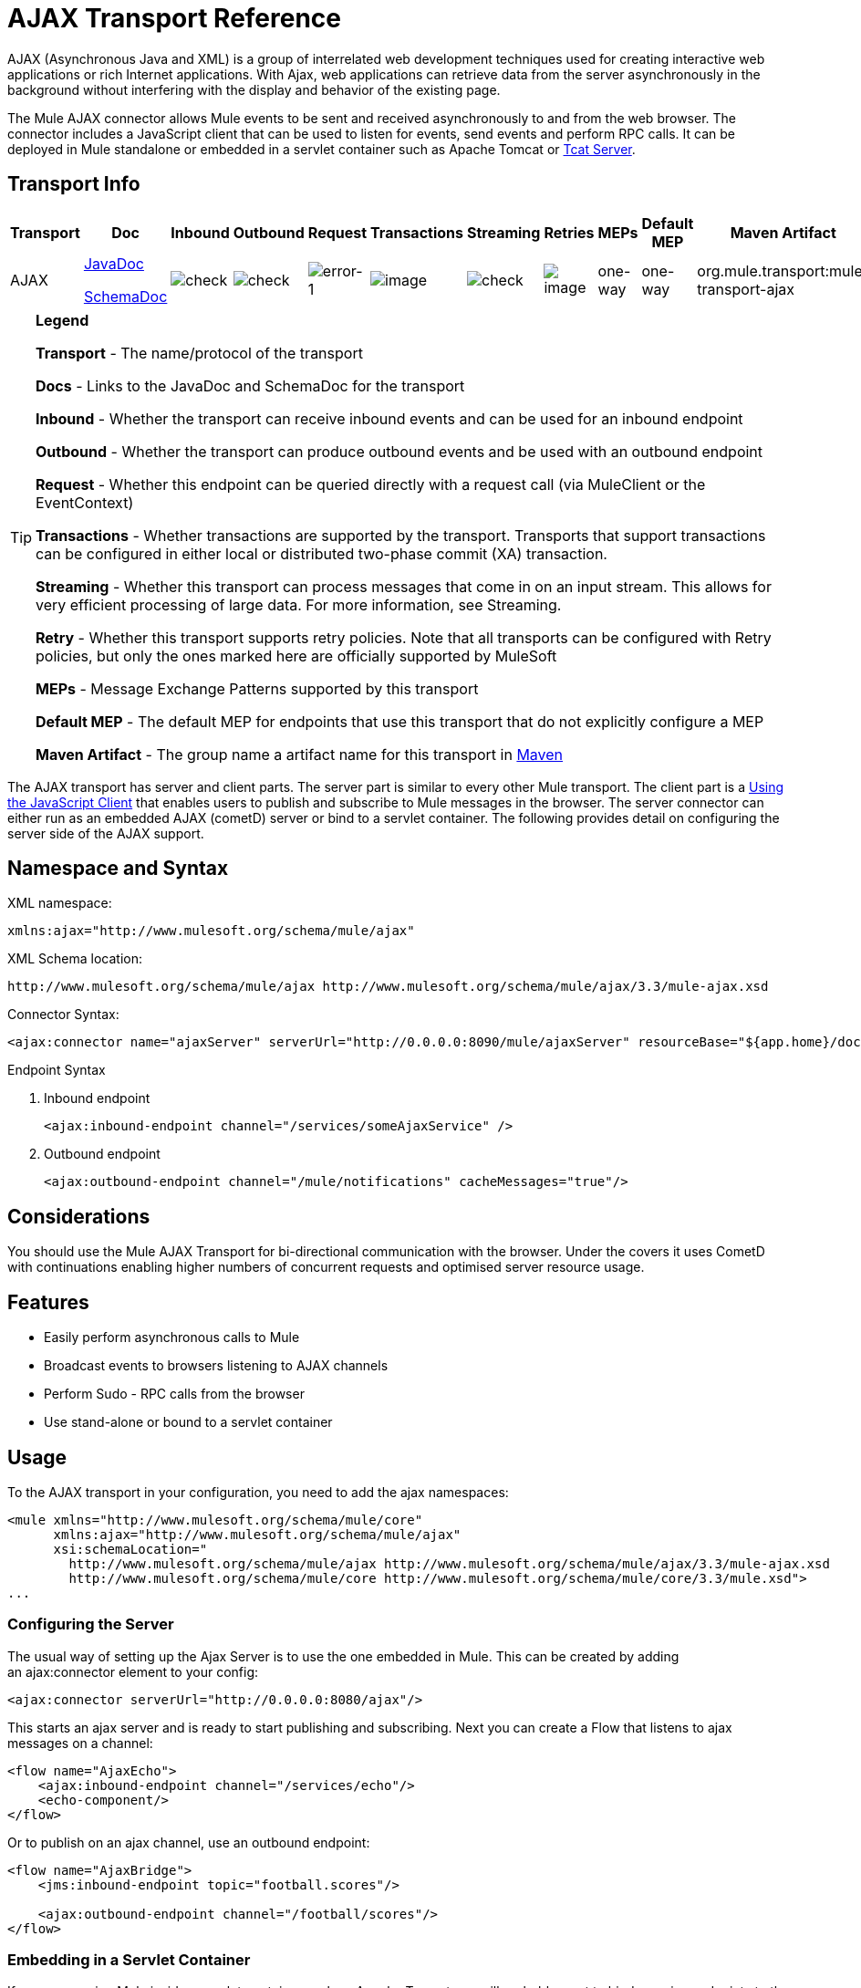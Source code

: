 = AJAX Transport Reference

AJAX (Asynchronous Java and XML) is a group of interrelated web development techniques used for creating interactive web applications or rich Internet applications. With Ajax, web applications can retrieve data from the server asynchronously in the background without interfering with the display and behavior of the existing page.

The Mule AJAX connector allows Mule events to be sent and received asynchronously to and from the web browser. The connector includes a JavaScript client that can be used to listen for events, send events and perform RPC calls. It can be deployed in Mule standalone or embedded in a servlet container such as Apache Tomcat or http://mulesoft.com/tcat[Tcat Server].

== Transport Info

[%header%autowidth.spread]
|===
|Transport |Doc |Inbound |Outbound |Request |Transactions |Streaming |Retries |MEPs |Default MEP |Maven Artifact
|AJAX a|link:http://www.mulesoft.org/docs/site/current3/apidocs/org/mule/transport/ajax/package-summary.html[JavaDoc]

link:http://www.mulesoft.org/docs/site/current3/schemadocs/namespaces/http_www_mulesoft_org_schema_mule_ajax/namespace-overview.html[SchemaDoc] |image:check.png[check] |image:check.png[check] |image:error-1.png[error-1] |image:error.gif[image] |image:check.png[check] |image:error.gif[image] |one-way |one-way |org.mule.transport:mule-transport-ajax
|===

[TIP]
====
*Legend*

*Transport* - The name/protocol of the transport

*Docs* - Links to the JavaDoc and SchemaDoc for the transport

*Inbound* - Whether the transport can receive inbound events and can be used for an inbound endpoint

*Outbound* - Whether the transport can produce outbound events and be used with an outbound endpoint

*Request* - Whether this endpoint can be queried directly with a request call (via MuleClient or the EventContext)

*Transactions* - Whether transactions are supported by the transport. Transports that support transactions can be configured in either local or distributed two-phase commit (XA) transaction.

*Streaming* - Whether this transport can process messages that come in on an input stream. This allows for very efficient processing of large data. For more information, see Streaming.

*Retry* - Whether this transport supports retry policies. Note that all transports can be configured with Retry policies, but only the ones marked here are officially supported by MuleSoft

*MEPs* - Message Exchange Patterns supported by this transport

*Default MEP* - The default MEP for endpoints that use this transport that do not explicitly configure a MEP

*Maven Artifact* - The group name a artifact name for this transport in http://maven.apache.org/[Maven]
====

The AJAX transport has server and client parts. The server part is similar to every other Mule transport. The client part is a <<Using the JavaScript Client>> that enables users to publish and subscribe to Mule messages in the browser. The server connector can either run as an embedded AJAX (cometD) server or bind to a servlet container. The following provides detail on configuring the server side of the AJAX support.

== Namespace and Syntax

XML namespace:

[source, xml]
----
xmlns:ajax="http://www.mulesoft.org/schema/mule/ajax"
----

XML Schema location:

[source]
----
http://www.mulesoft.org/schema/mule/ajax http://www.mulesoft.org/schema/mule/ajax/3.3/mule-ajax.xsd
----

Connector Syntax:

[source, xml]
----
<ajax:connector name="ajaxServer" serverUrl="http://0.0.0.0:8090/mule/ajaxServer" resourceBase="${app.home}/docroot"/>
----

Endpoint Syntax

. Inbound endpoint
+
[source, xml]
----
<ajax:inbound-endpoint channel="/services/someAjaxService" />
----

. Outbound endpoint
+
[source, xml]
----
<ajax:outbound-endpoint channel="/mule/notifications" cacheMessages="true"/>
----

== Considerations

You should use the Mule AJAX Transport for bi-directional communication with the browser. Under the covers it uses CometD with continuations enabling higher numbers of concurrent requests and optimised server resource usage.

== Features

* Easily perform asynchronous calls to Mule
* Broadcast events to browsers listening to AJAX channels
* Perform Sudo - RPC calls from the browser
* Use stand-alone or bound to a servlet container

== Usage

To the AJAX transport in your configuration, you need to add the ajax namespaces:

[source, xml, linenums]
----
<mule xmlns="http://www.mulesoft.org/schema/mule/core"
      xmlns:ajax="http://www.mulesoft.org/schema/mule/ajax"
      xsi:schemaLocation="
        http://www.mulesoft.org/schema/mule/ajax http://www.mulesoft.org/schema/mule/ajax/3.3/mule-ajax.xsd
        http://www.mulesoft.org/schema/mule/core http://www.mulesoft.org/schema/mule/core/3.3/mule.xsd">
...
----

=== Configuring the Server

The usual way of setting up the Ajax Server is to use the one embedded in Mule. This can be created by adding an ajax:connector element to your config:

[source, xml]
----
<ajax:connector serverUrl="http://0.0.0.0:8080/ajax"/>
----

This starts an ajax server and is ready to start publishing and subscribing. Next you can create a Flow that listens to ajax messages on a channel:

[source, xml, linenums]
----
<flow name="AjaxEcho">
    <ajax:inbound-endpoint channel="/services/echo"/>
    <echo-component/>
</flow>
----

Or to publish on an ajax channel, use an outbound endpoint:

[source, xml, linenums]
----
<flow name="AjaxBridge">
    <jms:inbound-endpoint topic="football.scores"/>
     
    <ajax:outbound-endpoint channel="/football/scores"/>
</flow>
----

=== Embedding in a Servlet Container

If you are running Mule inside a servlet container such as Apache Tomcat you will probably want to bind any ajax endpoints to the servlet container. To do this you need to add the `org.mule.transport.ajax.container.MuleAjaxServlet` to you `web.xml` in your webapp and you need to use the `ajax:servlet-xxx-endpoint` elements.

Configure your \{[web.xml}} using:

[source, xml, linenums]
----
<servlet>
    <servlet-name>ajax</servlet-name>
    <servlet-class>org.mule.transport.ajax.container.MuleAjaxServlet</servlet-class>
    <load-on-startup>1</load-on-startup>
</servlet>
 
<servlet-mapping>
    <servlet-name>ajax</servlet-name>
    <url-pattern>/ajax/*</url-pattern>
</servlet-mapping>
----

Then replace any `ajax:inbound-endpoint` and `ajax:outbound-endpoint` with `ajax:servlet-inbound-endpoint` and `ajax:servlet-outbound-endpoint` respectively. To use the footballs scores example again:

[source, xml, linenums]
----
<flow name="AjaxBridge">
    <jms:inbound-endpoint topic="football.scores"/>
     
    <ajax:servlet-outbound-endpoint channel="/football/scores"/>
</flow>
----

Then you need to configure your connector and endpoints as described below.

== Using the JavaScript Client

Mule provides a powerful JavaScript client with full link:http://en.wikipedia.org/wiki/Ajax_%28programming%29[Ajax] support that can be used to interact with Mule flows directly in the browser. It also provides support for interacting directly with objects running inside the container using link:http://cometdproject.dojotoolkit.org/[Cometd], a message bus for Ajax web applications that allows multi-channel messaging between the server and client.

=== Configuring the Server

To use the JavaScript client, you just need to have a flow that has an AJAX inbound endpoint through which requests can be sent. The example below shows a simple echo flow published on the `/services/echo` AJAX channel.

[source, xml, linenums]
----
<flow name="AjaxEcho">
    <ajax:inbound-endpoint channel="/services/echo"/>
    <echo-component/>
</flow>
----

=== Enabling the Client

To enable the client in an HTML page, you add a single script element to the page:

[source, xml, linenums]
----
<head>
...
  <script type="text/javascript" src="mule-resource/js/mule.js"></script>
----

Adding this script element will make a 'mule' client object available for your page.

=== Making an RPC request

Let's say there is a button defined in the body that, when clicked, sends a request to the Echo flow:

[source, xml]
----
<input id="sendButton" class="button" type="submit" name="Go" value="Send" onclick="callEcho();"/>
----

The button calls the `callEcho` function, which handles the logic of the request:

[source, code, linenums]
----
function callEcho()
{
  var data = new Object();
  data.phrase = document.getElementById('phrase').value;
  mule.rpc("/services/echo", data, callEchoResponse);
}
----

This function uses the `rpc` method to request data from the flow. The `rpc` method sets up a private response channel that Mule will publish when the response data is available. The first argument is the channel on which you're making the request (this matches the channel that our Echo Flow is listening on), the second argument is the payload object, and the third argument is the callback function that processes the response, in this case a function called callEchoResponse:

[source, code, linenums]
----
function callEchoResponse(message)
{
    document.getElementById("response").innerHTML = "<b>Response:&nbsp;</b>" + message.data + "\n";
}
----

In cases where `rpc` is to be used just for a one-way request (no callback function will be passed as parameter as no response is expected) it is recommended to use the `disableReplyTo` flag in the AJAX connector:

[source, xml, linenums]
----
<ajax:connector name="ajaxServer" ... disableReplyTo="true" />
----

==== Handling Errors

To check if an error occurred, set the `error` parameter in the callback function to verify that the error is null before processing. If it is not null, an error occurred and the error should be logged or displayed to the user.

[source, code, linenums]
----
function callEchoResponse(message, error)
{
  if(error)
    handleError(error)
  else
    document.getElementById("response").innerHTML = "<b>Response:&nbsp;</b>" + message.data + "\n";
}
 
function handleError(error) {
   alert(error);
}
----

== Listening to Server Events

The Mule JavaScript client allows developers to subscribe to events from Mule flows. These events just need to be published on an AJAX endpoint i.e. Here is a flow that receives events on JMS and publishes them to an AJAX channel.

[source, xml, linenums]
----
<flow name="AjaxBridge">
    <jms:inbound-endpoint topic="football.scores"/>
     
    <ajax:outbound-endpoint channel="/football/scores"/>
</flow>
----

Now you can register for interest in these football scores by adding a subscriber via the Mule JavaScript client.

[source, xml, linenums]
----
<script type="text/javascript">
    mule.subscribe("/football/scores", scoresCallback);
</script>
----

The first argument of the `subscribe` method is the AJAX path that the flow publishes to. The second argument is the name of the callback function that processes the message. In this example, it's the `scoresCallback` function, which is defined next:

[source, code, linenums]
----
function scoresCallback(message)
{
    console.debug("data:" + message.data);
 
    if (!message.data)
    {
        console.debug("bad message format " + message);
        return;
    }
 
    // logic goes here
    ...
}
----

[TIP]
====
*JSON Support*

Mule JSON support including object and JSON bindings, which makes it really easy to marshal data to JSON markup before dispatching to the browser, where JSON is a native format.
====

== Sending a Message

Let's say you want to send a message out without getting a response. In this case, you call the `publish` function on the Mule client:

[source, xml, linenums]
----
<script type="text/javascript">
    mule.publish("/services/foo", data);
</script>
----

== Example Configurations

Mule comes bundled with several examples that employ the Ajax Connector. We recommend you take a look at the "Notifications Example" and the "GPS Walker Example" (which is also explained in further detail in http://blogs.mulesoft.org/walk-this-way-building-ajax-apps-with-mule[this blog post]). In the following typical use cases we will focus on the key elements involved when using and configuring the connector.

=== Publish Example Server Code

First, we will set up an AJAX inbound endpoint in the Mule configuration to receive requests.

[%header,cols="1*a"]
|===
^|Configuring an AJAX Inbound Endpoint
|
[source, xml, linenums]
----
<mule xmlns="http://www.mulesoft.org/schema/mule/core"
      xmlns:ajax="http://www.mulesoft.org/schema/mule/ajax" ❶
      xsi:schemaLocation="
        http://www.mulesoft.org/schema/mule/ajax http://www.mulesoft.org/schema/mule/ajax/3.3/mule-ajax.xsd ❷
        http://www.mulesoft.org/schema/mule/core http://www.mulesoft.org/schema/mule/core/3.3/mule.xsd">
 
    <ajax:connector name="ajaxServer" serverUrl="http://0.0.0.0:8090/services/updates"
        resourceBase="${app.home}/docroot"/> ❸
 
    <flow name="TestNoReply">
        <ajax:inbound-endpoint channel="/services/serverEndpoint" /> ❹
        <!-- From here on, the data from the browser is available in Mule. -->
        ...
        <component .../>
    </flow>
 
</mule>
----
|===

Please note the following changes:

* The Mule Ajax namespace ❶ and schema location ❷ have been added to the _mule_ element.
* The Ajax Connector ❸ creates an embedded Ajax server for this application. +
** The ‘resourceBase’ attribute specifies a directory where HTML and other resources can be published. When the browser requests pages, they will be served from this location.
** The $\{app.home} is a new placeholder available in Mule that references the root directory of your application.
** '0.0.0.0' refers to the IP of the computer running the Mule instance.
* An Ajax inbound endpoint ❹ has been added to a sample flow. It will create a channel named _/services/serverEndpoint_ and listen to incoming messages from the Mule JavaScript client.

=== Publish Example Client Code

The browser will send some information to Mule (using the JavaScript Mule client) when a button is pushed.

[%header,cols="1*a"]
|===
^|Publishing data
|
[source, xml, linenums]
----
<head>
    <script type="text/javascript" src="mule-resource/js/mule.js"></script> ❶
    <script type="text/javascript">
     
        function publishToMule() { ❷
            // Create a new object and populate it with the request data.
            var data = new Object();
            data.phrase = document.getElementById('phrase').value;
            data.user = document.getElementById('user').value;
            // Send the data to the Mule endpoint and do not expect a response.
            // The "mule" element is provided by the Mule JavaScript client.
            mule.publish("/services/serverEndpoint", data); ❸
        }
    </script>
</head>
 
<body>
    <div>
        Your phrase: <input id="phrase" type="text"/>
        <select id="user">
            <option value="anonymous">Anonymous</option>
            <option value="administrator" selected="true">Administrator</option>
        </select>
        <input id="sendButton" class="button" type="submit" name="Go" value="Send" onclick="publishToMule();"/>
    </div>
 
</body>
----
|===

Please note the following changes:

* Loading the _mule.js_ script ❶ makes the Mule client automatically available via the _‘mule’_ variable.
* The _rpcCallMule()_ ❷ method gathers data from the page and submits it to the previously configured _‘/services/noReplyEndpoint’_ channel.
* The _mule.publish()_❸ method makes the actual call to Mule and receives two parameters:
** The channel name.
** The data to publish.

=== Subscribe Example Server code

This is a useful and friendly way to send information to several clients at once. All they have to do is subscribe themselves to a channel where the server sends whatever needs to be broadcasted.

Mule ESB provides an AJAX connector, an AJAX outbound endpoint and the required JavaScript client library to take care of this.

We add an AJAX connector that hosts the pages (HTML, CSS, etc.) using the JavaScript client and that lets them interact with Mule's AJAX endpoints. It's the same connector we used in the two previous examples.

We also need to publish some content via an AJAX outbound endpoint in a channel.

[%header,cols="1*a"]
|===
^|Configuring an AJAX Outbound Endpoint Channel
|
[source, xml, linenums]
----
<mule xmlns="http://www.mulesoft.org/schema/mule/core"
      xmlns:ajax="http://www.mulesoft.org/schema/mule/ajax" ❶
      xsi:schemaLocation="
        http://www.mulesoft.org/schema/mule/ajax http://www.mulesoft.org/schema/mule/ajax/3.3/mule-ajax.xsd ❷
        http://www.mulesoft.org/schema/mule/core http://www.mulesoft.org/schema/mule/core/3.3/mule.xsd">
 
    <ajax:connector name="ajaxServer" serverUrl="http://0.0.0.0:8090/services/updates"
        resourceBase="${app.home}/docroot"/> ❸
 
    <flow name="PublishUpdates">
        <!-- ... here we create the content to be published -->
        <ajax:outbound-endpoint channel="/mule/notifications" cacheMessages="true"/>❹
    </flow>
 
</mule>
----
|===

Please note the following changes:

* The Mule Ajax namespace ❶ and schema location ❷ have been added to the _mule_ element.
* The Ajax Connector ❸ creates an embedded Ajax server for this application.
** The ‘resourceBase’ attribute specifies a directory where HTML and other resources can be published. When the browser requests pages, they are served from this location.
** The $\{app.home} is a new placeholder available in Mule that references the root directory of your application.
** '0.0.0.0' refers to the IP of the computer running the Mule instance.
* An Ajax outbound endpoint ❹ has been added to a sample flow.
** It submits the events it receives into a channel named _/mule/notifications_.
** Any page listening on that channel receives a copy of the event.

=== Subscribe Example Client Code

[%header,cols="1*a"]
|===
^|Listening to an AJAX Outbound Channel
|
[source, xml, linenums]
----
<head>
    <script type="text/javascript" src="mule-resource/js/mule.js"></script> ❶
 
    <script type="text/javascript">
    
        function init() ❷
        {
            mule.subscribe("/mule/notifications", notif);
        }
 
        function dispose() ❸
        {
            mule.unsubscribe("/mule/notifications", notif);
        }
 
        function notif(message) ❹
        {
            console.debug("data:" + message.data);
 
            //... code to handle the received data
        }
     
    </script>
</head>
 
<body onload="init()" onunload="dispose()"> ❺
 
</body>
----
|===

Please note the following changes:

* Loading the _mule.js_ script ❶ makes the Mule client automatically available via the _‘mule’_ variable.
* The _init()_ ❷ method associates all incoming events on the _‘/mule/notifications’_ with the _notif()_ callback method.
* The _dispose()_ ❸ method dissociates all incoming events on the _‘/mule/notifications’_ from the _notif()_ callback method.
* The _notif()_ ❹ callback method processes the received messages.
* The _onload_ and _onunload_ atrributes of the _body_ HTML element ❺ should contain the calls to _init()_ and _dispose()_ respectively, to ensure the page is properly registered and de-registered to the _‘/mule/notifications’_ channel.

=== RPC Example Server Code

This configuration is very similar to the one in the previous example. As a matter of fact, the only significant changes are the channel name and an out-of-the-box echo component to bounce the request back to the caller.

[%header,cols="1*a"]
|===
^|Configuring an AJAX Inbound Endpoint that will send a response
|
[source, xml, linenums]
----
<mule xmlns="http://www.mulesoft.org/schema/mule/core"
      xmlns:ajax="http://www.mulesoft.org/schema/mule/ajax" ❶
      xsi:schemaLocation="
        http://www.mulesoft.org/schema/mule/ajax http://www.mulesoft.org/schema/mule/ajax/3.3/mule-ajax.xsd ❷
        http://www.mulesoft.org/schema/mule/core http://www.mulesoft.org/schema/mule/core/3.3/mule.xsd">
 
    <ajax:connector name="ajaxServer" serverUrl="http://0.0.0.0:8090/services/updates"
        resourceBase="${app.home}/docroot"/> ❸
 
    <flow name="TestEcho">
        <ajax:inbound-endpoint channel="/services/echo" /> ❹
        <echo-component/>
    </flow>
 
</mule>
----
|===

Please note the following changes:

* The Mule Ajax namespace ❶ and schema location ❷ have been added to the _mule_ element.
* The Ajax Connector ❸ creates an embedded Ajax server for this application.
** The ‘resourceBase’ attribute specifies a directory where HTML and other resources can be published. When the browser requests pages, they are served from this location.
** The $\{app.home} is a new placeholder available in Mule that references the root directory of your application.
** '0.0.0.0' refers to the IP of the computer running the Mule instance.
* An Ajax inbound endpoint ❹ has been added to a sample flow.
** It creates a channel named _/services/echo_ and listens to incoming RPC calls from the Mule JavaScript client.
** When a request is received, it's processed by the `<echo-component/>` and sent back via the Ajax channel to the client that submitted the request.

=== RPC Example Client Code

The browser sends some information to Mule (using the JavaScript Mule client) when a button is pushed, just as it did before. This time however, a callback method displays the response.

[%header,cols="1*a"]
|===
^|Making an RPC Call - Expecting a response
|
[source, xml, linenums]
----
<head>
    <script type="text/javascript" src="mule-resource/js/mule.js"></script> ❶
    <script type="text/javascript">
     
        function rpcCallMuleEcho() { ❷
            // Create a new object and populate it with the request data.
            var data = new Object();
            data.phrase = document.getElementById('phrase').value;
            data.user = document.getElementById('user').value;
            // Send the data to the Mule endpoint and set a callback to handle the response.
            // The "mule" element is provided by the Mule JavaScript client.
            mule.rpc("/services/echo", data, rpcEchoResponse); ❸
        }
 
        // Display response message data.
        function rpcEchoResponse(message) { ❹
            document.getElementById("response").innerHTML = "<b>Response:&nbsp;</b>" + message.data + "\n";
        }
    </script>
</head>
 
<body>
    <div>
        Your phrase: <input id="phrase" type="text"/>
        <select id="user">
            <option value="anonymous">Anonymous</option>
            <option value="administrator" selected="true">Administrator</option>
        </select>
        <input id="sendButton" class="button" type="submit" name="Go" value="Send" onclick="rpcCallMuleEcho();"/>
    </div>
    <pre id="response"></pre>
</body>
----
|===

Please note the following changes:

* Loading the _mule.js_ script ❶ makes the Mule client automatically available via the _‘mule’_ variable.
* The _rpcCallMuleEcho()_ ❷ method gathers data from the page and submits it to the _‘/services/echo’_ channel we configured beforehand.
* The _mule.rpc()_ ❸ method makes the actual call to Mule. This time, it receives **three **parameters:
** The channel name.
** The data to send.
** The *callback method* to be invoked when the response is returned.
* The _rpcEchoResponse()_ callback method ❹ takes a single parameter, which is the response message, and displays it's data on the page.

== Configuration Reference

=== Element Listing

==== Connector

Allows Mule to expose Mule Services over HTTP using a Jetty HTTP server and Cometd. A single Jetty server is created for each connector instance. One connector can serve many endpoints. Users should rarely need to have more than one AJAX servlet connector.

.Attributes of <connector...>
[%header%autowidth.spread]
|===
|Name |Type |Required |Default |Description
|serverUrl |string |yes |  a|
When using AJAX embedded (not within a servlet container) a URL needs to be configured to create an AJAX server hosted in Mule. The URL should be in the form of `+http://(host):(port)/(path)+`- Note that HTTPS can also be used, but you will need to set the TLS information on the connector.
|resourceBase |string |no |  |Specifies a local path where files will be served from. The local path gets mapped directly to the path on the 'serverUrl'.
|disableReplyTo |boolean |no |  |By default, an asynchronous reply to the inbound endpoint is sent back. This can cause unwanted side effects in some cases, use this attribute to disable.
|logLevel |integer |no |  |0=none, 1=info, 2=debug
|timeout |integer |no |  |The server side poll timeout in milliseconds (default 250000). This is how long the server will hold a reconnect request before responding.
|interval |integer |no |  |The client side poll timeout in milliseconds (default 0). How long a client will wait between reconnects
|maxInterval |integer |no |  |The max client side poll timeout in milliseconds (default 30000). A client will be removed if a connection is not received in this time.
|jsonCommented |boolean |no |  |If "true" (default) then the server will accept JSON wrapped in a comment and will generate JSON wrapped in a comment. This is a defence against Ajax Hijacking.
|multiFrameInterval |integer |no |  |The client side poll timeout if multiple connections are detected from the same browser (default 1500).
|refsThreshold |integer |no |  |The number of message refs at which the a single message response will be cached instead of being generated for every client delivered to. Done to optimize a single message being sent to multiple clients.
|===

.Child Elements of <connector...>

[%header%autowidth.spread]
|===
|Name |Cardinality |Description
|client |0..1 |
|key-store |0..1 |
|server |0..1 |
|protocol-handler |0..1 |
|===

==== Inbound endpoint

Allows a Mule service to receive AJAX events over HTTP using a Jetty server. This is different from the equivalent `servlet-inbound-endpoint` because it uses an embedded servlet container rather that relying on a pre-existing servlet container instance. This endpoint type should not be used if running Mule embedded in a servlet container.

.Attributes of <inbound-endpoint...>
[%header%autowidth.spread]
|===
|Name |Type |Required |Default |Description
|channel |string |yes |  |The ajax channel to bind the service endpoint to. This channel path is independent context path that your application is deployed to in the servlet container.
|===

No Child Elements of <inbound-endpoint...>


==== Outbound endpoint

Allows a Mule service to send AJAX events over HTTP using Bayeux. JavaScript clients can register interest in these events using the Mule JavaScript client.

.Attributes of <outbound-endpoint...>
[%header%autowidth.spread]
|===
|Name |Type |Required |Default |Description
|channel |string |yes |  |The ajax channel to bind the service endpoint to. This channel path is independent context path that your application is deployed to in the servlet container.
|cacheMessages |boolean |no |  |If set to true the dispatcher will cache messages if there are no clients subscribed to this channel.
|messageCacheSize |int |no |  |If cache messages is set to true, this value determines the size of the memory cache. The cache will automatically expire older items to make room for newer items.
|===

== Maven

The AJAX Transport can be included with the following dependency:

[source, xml, linenums]
----
<dependency>
    <groupId>org.mule.transports</groupId>
    <artifactId>mule-transport-ajax</artifactId>
</dependency>
----

== Best Practices

* Use AJAX Outbound Endpoints mainly for broadcasting information to several clients simultaneously. For example, broadcasting live news updates to several browsers in real time without reloading the page.

* It's recommended to subscribe and unsubscribe callback methods associated with outbound channels on `<body>` onload and onunload. See example above. Pay special attention to unsubscribing callback methods.

* When sending information back and forth between clients and servers using AJAX you should consider using JSON. Mule provides a JSON module to handle transformations gracefully.

